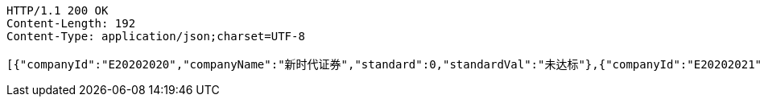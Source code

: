 [source,http,options="nowrap"]
----
HTTP/1.1 200 OK
Content-Length: 192
Content-Type: application/json;charset=UTF-8

[{"companyId":"E20202020","companyName":"新时代证券","standard":0,"standardVal":"未达标"},{"companyId":"E20202021","companyName":"安信证券","standard":1,"standardVal":"已达标"}]
----